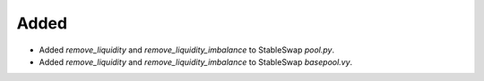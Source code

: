 Added
-----

- Added `remove_liquidity` and `remove_liquidity_imbalance` to StableSwap `pool.py`.
- Added `remove_liquidity` and `remove_liquidity_imbalance` to StableSwap `basepool.vy`.

